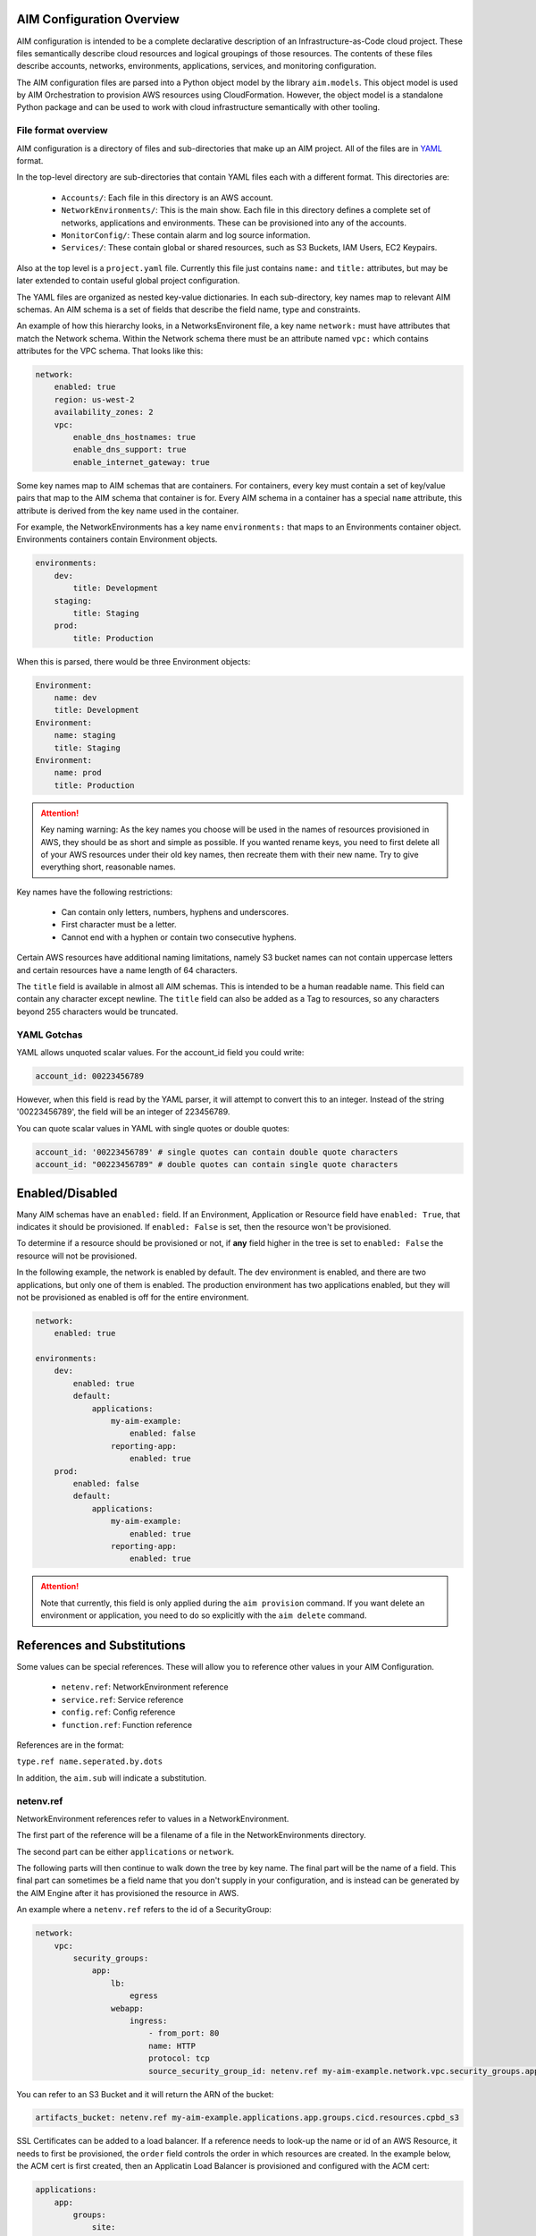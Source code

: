 
.. _aim-config:

AIM Configuration Overview
==========================

AIM configuration is intended to be a complete declarative description of an Infrastructure-as-Code
cloud project. These files semantically describe cloud resources and logical groupings of those
resources. The contents of these files describe accounts, networks, environments, applications,
services, and monitoring configuration.

The AIM configuration files are parsed into a Python object model by the library
``aim.models``. This object model is used by AIM Orchestration to provision
AWS resources using CloudFormation. However, the object model is a standalone
Python package and can be used to work with cloud infrastructure semantically
with other tooling.


File format overview
--------------------

AIM configuration is a directory of files and sub-directories that
make up an AIM project. All of the files are in YAML_ format.

In the top-level directory are sub-directories that contain YAML
files each with a different format. This directories are:

  * ``Accounts/``: Each file in this directory is an AWS account.

  * ``NetworkEnvironments/``: This is the main show. Each file in this
    directory defines a complete set of networks, applications and environments.
    These can be provisioned into any of the accounts.

  * ``MonitorConfig/``: These contain alarm and log source information.

  * ``Services/``: These contain global or shared resources, such as
    S3 Buckets, IAM Users, EC2 Keypairs.

Also at the top level is a ``project.yaml`` file. Currently this file just
contains ``name:`` and ``title:`` attributes, but may be later extended to
contain useful global project configuration.

The YAML files are organized as nested key-value dictionaries. In each sub-directory,
key names map to relevant AIM schemas. An AIM schema is a set of fields that describe
the field name, type and constraints.

An example of how this hierarchy looks, in a NetworksEnvironent file, a key name ``network:``
must have attributes that match the Network schema. Within the Network schema there must be
an attribute named ``vpc:`` which contains attributes for the VPC schema. That looks like this:

.. code-block:: yaml

    network:
        enabled: true
        region: us-west-2
        availability_zones: 2
        vpc:
            enable_dns_hostnames: true
            enable_dns_support: true
            enable_internet_gateway: true

Some key names map to AIM schemas that are containers. For containers, every key must contain
a set of key/value pairs that map to the AIM schema that container is for.
Every AIM schema in a container has a special ``name`` attribute, this attribute is derived
from the key name used in the container.

For example, the NetworkEnvironments has a key name ``environments:`` that maps
to an Environments container object. Environments containers contain Environment objects.

.. code-block:: yaml

    environments:
        dev:
            title: Development
        staging:
            title: Staging
        prod:
            title: Production

When this is parsed, there would be three Environment objects:

.. code-block:: text

    Environment:
        name: dev
        title: Development
    Environment:
        name: staging
        title: Staging
    Environment:
        name: prod
        title: Production

.. Attention:: Key naming warning: As the key names you choose will be used in the names of
    resources provisioned in AWS, they should be as short and simple as possible. If you wanted
    rename keys, you need to first delete all of your AWS resources under their old key names,
    then recreate them with their new name. Try to give everything short, reasonable names.

Key names have the following restrictions:

  * Can contain only letters, numbers, hyphens and underscores.

  * First character must be a letter.

  * Cannot end with a hyphen or contain two consecutive hyphens.

Certain AWS resources have additional naming limitations, namely S3 bucket names
can not contain uppercase letters and certain resources have a name length of 64 characters.

The ``title`` field is available in almost all AIM schemas. This is intended to be
a human readable name. This field can contain any character except newline.
The ``title`` field can also be added as a Tag to resources, so any characters
beyond 255 characters would be truncated.


YAML Gotchas
------------

YAML allows unquoted scalar values. For the account_id field you could write:


.. code-block:: yaml

    account_id: 00223456789

However, when this field is read by the YAML parser, it will attempt to convert this to an integer.
Instead of the string '00223456789', the field will be an integer of 223456789.

You can quote scalar values in YAML with single quotes or double quotes:

.. code-block:: yaml

    account_id: '00223456789' # single quotes can contain double quote characters
    account_id: "00223456789" # double quotes can contain single quote characters

.. _YAML: https://docs.ansible.com/ansible/latest/reference_appendices/YAMLSyntax.html


Enabled/Disabled
================

Many AIM schemas have an ``enabled:`` field. If an Environment, Application or Resource field
have ``enabled: True``, that indicates it should be provisioned. If ``enabled: False`` is set,
then the resource won't be provisioned.

To determine if a resource should be provisioned or not, if **any** field higher in the tree
is set to ``enabled: False`` the resource will not be provisioned.

In the following example, the network is enabled by default. The dev environment is enabled,
and there are two applications, but only one of them is enabled. The production environment
has two applications enabled, but they will not be provisioned as enabled is off for the
entire environment.

.. code-block:: yaml

    network:
        enabled: true

    environments:
        dev:
            enabled: true
            default:
                applications:
                    my-aim-example:
                        enabled: false
                    reporting-app:
                        enabled: true
        prod:
            enabled: false
            default:
                applications:
                    my-aim-example:
                        enabled: true
                    reporting-app:
                        enabled: true

.. Attention:: Note that currently, this field is only applied during the ``aim provision`` command.
    If you want delete an environment or application, you need to do so explicitly with the ``aim delete`` command.

References and Substitutions
============================

Some values can be special references. These will allow you to reference other values in
your AIM Configuration.

 * ``netenv.ref``: NetworkEnvironment reference

 * ``service.ref``: Service reference

 * ``config.ref``: Config reference

 * ``function.ref``: Function reference

References are in the format:

``type.ref name.seperated.by.dots``

In addition, the ``aim.sub`` will indicate a substitution.

netenv.ref
----------

NetworkEnvironment references refer to values in a NetworkEnvironment.

The first part of the reference will be a filename of a file in the NetworkEnvironments directory.

The second part can be either ``applications`` or ``network``.

The following parts will then continue to walk down the tree by key name. The final part will
be the name of a field. This final part can sometimes be a field name that you don't supply
in your configuration, and is instead can be generated by the AIM Engine after it has provisioned
the resource in AWS.

An example where a ``netenv.ref`` refers to the id of a SecurityGroup:

.. code-block:: yaml

    network:
        vpc:
            security_groups:
                app:
                    lb:
                        egress
                    webapp:
                        ingress:
                            - from_port: 80
                            name: HTTP
                            protocol: tcp
                            source_security_group_id: netenv.ref my-aim-example.network.vpc.security_groups.app.lb.id

You can refer to an S3 Bucket and it will return the ARN of the bucket:

.. code-block:: yaml

    artifacts_bucket: netenv.ref my-aim-example.applications.app.groups.cicd.resources.cpbd_s3

SSL Certificates can be added to a load balancer. If a reference needs to look-up the name or id of an AWS
Resource, it needs to first be provisioned, the ``order`` field controls the order in which resources
are created. In the example below, the ACM cert is first created, then an Applicatin Load Balancer is provisioned
and configured with the ACM cert:

.. code-block:: yaml

    applications:
        app:
            groups:
                site:
                    cert:
                        type: ACM
                        order: 1
                        domain_name: example.com
                        subject_alternative_names:
                        - '*.example.com'
                    alb:
                        type: LBApplication
                        order: 2
                        listeners:
                            - port: 80
                                protocol: HTTP
                                redirect:
                                port: 443
                                protocol: HTTPS
                            - port: 443
                                protocol: HTTPS
                                ssl_certificates:
                                - netenv.ref my-aim-example.applications.app.groups.site.resources.cert.arn


service.ref
-----------

If you need to refer to a global resource created in the Services directory, use a ``service.ref``.

In the example below, the ``hosted_zone_id`` of a Route53 record is looked up.

.. code-block:: yaml

    # NetworkEnvironments/my-aim-example.yaml

    applications:
        app:
            groups:
                site:
                    alb:
                        dns:
                        - hosted_zone_id: service.ref route53.example.id

    # Services/Route53.yaml

    hosted_zones:
    example:
        enabled: true
        domain_name: example.com
        account: config.ref accounts.prod


config.ref
----------

If you want to refer to an AWS Account in the Accounts directory, use ``config.ref``.

These are useful to override in the environments section in a NetworkEnvironment file
to control which account and environment should be deployed to:

.. code-block:: yaml

    environments:
        dev:
            network:
                aws_account: config.ref accounts.dev

function.ref
------------

A reference dynamically resolved at runtime. Currently can only look-up AMI IDs.
Can be either ``aws.ec2.ami.latest.amazon-linux-2`` or ``aws.ec2.ami.latest.amazon-linux``.

.. code-block:: yaml

    web:
        type: ASG
        instance_ami: function.ref aws.ec2.ami.latest.amazon-linux-2

aim.sub
-------

Can be used to look-up a value and substitute the results into a templated string.


Accounts
========

AWS account information is kept in the ``Accounts/`` directory.
Each file in this directory will define one AWS account, the filename
will be the ``name`` of the account, with a .yml or .yaml extension.


Account
--------


.. _Account:

.. list-table::
    :widths: 15 8 4 12 15 30
    :header-rows: 1

    * - Field name
      - Type
      - Req?
      - Default
      - Constraints
      - Purpose
    * - account_id
      - String
      - .. fa:: check
      - None
      - Can only contain digits.
      - Account ID
    * - account_type
      - String
      - .. fa:: check
      - AWS
      - Supported types: 'AWS'
      - Account Type
    * - admin_delegate_role_name
      - String
      - .. fa:: check
      - 
      - 
      - Administrator delegate IAM Role name for the account
    * - admin_iam_users
      - Container of AdminIAMUser_ AIM schemas
      - .. fa:: times
      - None
      - 
      - Admin IAM Users
    * - is_master
      - Boolean
      - .. fa:: check
      - False
      - 
      - Boolean indicating if this a Master account
    * - organization_account_ids
      - List of Strings
      - .. fa:: times
      - []
      - Each string in the list must contain only digits.
      - A list of account ids to add to the Master account's AWS Organization
    * - region
      - String
      - .. fa:: check
      - us-west-2
      - Must be a valid AWS Region name
      - Region to install AWS Account specific resources
    * - root_email
      - String
      - .. fa:: check
      - None
      - Must be a valid email address.
      - The email address for the root user of this account
    * - title
      - String
      - .. fa:: times
      - 
      - 
      - Title



AdminIAMUser
-------------


.. _AdminIAMUser:

.. list-table::
    :widths: 15 8 4 12 15 30
    :header-rows: 1

    * - Field name
      - Type
      - Req?
      - Default
      - Constraints
      - Purpose
    * - enabled
      - Boolean
      - .. fa:: check
      - False
      - Could be deployed to AWS
      - Enabled
    * - username
      - String
      - .. fa:: check
      - 
      - 
      - IAM Username


NetworkEnvironments
===================

NetworkEnvironments are the center of the show. Each file in the
``NetworkEnvironments`` directory can contain information about
networks, applications and environments. These files define how
applications are deployed into networks, what kind of monitoring
and logging the applications have, and which environments they are in.

These files are hierarchical. They can nest many levels deep. At each
node in the hierarchy a different config type is required. At the top level
there must be three key names, ``network:``, ``applications:`` and ``environments:``.
The ``network:`` must contain a key/value pairs that match a NetworkEnvironment AIM schema.
The ``applications:`` and ``environments:`` are containers that hold Application
and Environment AIM schemas.

.. code-block:: yaml

    network:
        availability_zones: 2
        enabled: true
        region: us-west-2
        # more network YAML here ...

    applications:
        my-aim-app:
            managed_updates: true
            # more application YAML here ...
        reporting-app:
            managed_updates: false
            # more application YAML here ...

    environments:
        dev:
            title: Development Environment
            # more environment YAML here ...
        prod:
            title: Production Environment
            # more environment YAML here ...

The network and applications configuration is intended to describe a complete default configuration - this configuration
does not get direclty provisioned to the cloud though - think of it as templated configuration. Environments are where
cloud resources are declared to be provisioned. Environments stamp the default network configuration and declare it should
be provisioned into specific account. Applications are then named in Environments, to indicate that the default application
configuration should be copied into that environment's network.

In environments, any of the default configuration can be overridden. This could be used for running a smaller instance size
in the dev environment than the production environment, applying detailed monitoring metrics to a production environment,
or specifying a different git branch name for a CI/CD for each environment.

Network
=======

The network config type defines a complete logical network: VPCs, Subnets, Route Tables, Network Gateways. The applications
defined later in this file will be deployed into networks that are built from this network template.

Networks have the following hierarchy:

.. code-block:: yaml

    network:
        # general config here ...
        vpc:
            # VPC config here ...
            nat_gateway:
                # NAT gateways container
            vpn_gateway:
                # VPN gateways container
            private_hosted_zone:
                # private hosted zone config here ...
            security_groups:
                # security groups here ...

.. Attention:: SecurityGroups is a special two level container. The first key will match the name of an application defined
    in the ``applications:`` section. The second key must match the name of a resource defined in the application.
    In addition, a SecurityGroup has egress and ingress rules that are a list of rules.

    The following example has two SecurityGroups for the application named ``my-web-app``: ``lb`` which will apply to the load
    balancer and ``webapp`` which will apply to the web server AutoScalingGroup.

    .. code-block:: yaml

        network:
            vpc:
                security_groups:
                    my-web-app:
                        lb:
                            egress:
                                - cidr_ip: 0.0.0.0/0
                                  name: ANY
                                  protocol: "-1"
                            ingress:
                                - cidr_ip: 128.128.255.255/32
                                  from_port: 443
                                  name: HTTPS
                                  protocol: tcp
                                  to_port: 443
                                - cidr_ip: 128.128.255.255/32
                                  from_port: 80
                                  name: HTTP
                                  protocol: tcp
                                  to_port: 80
                        webapp:
                            egress:
                                - cidr_ip: 0.0.0.0/0
                                  name: ANY
                                  protocol: "-1"
                            ingress:
                                - from_port: 80
                                  name: HTTP
                                  protocol: tcp
                                  source_security_group_id: netenv.ref my-aim-example.network.vpc.security_groups.app.lb.id
                                  to_port: 80


Network
--------



|bars| Container where the keys are the ``name`` field.


.. _Network:

.. list-table::
    :widths: 15 8 4 12 15 30
    :header-rows: 1

    * - Field name
      - Type
      - Req?
      - Default
      - Constraints
      - Purpose
    * - availability_zones
      - Int
      - .. fa:: check
      - 0
      - 
      - Availability Zones
    * - aws_account
      - TextReference
      - .. fa:: check
      - None
      - 
      - AWS Account Reference
    * - enabled
      - Boolean
      - .. fa:: check
      - False
      - Could be deployed to AWS
      - Enabled
    * - title
      - String
      - .. fa:: times
      - 
      - 
      - Title
    * - vpc
      - VPC_ AIM schema
      - .. fa:: times
      - None
      - 
      - VPC



VPC
----


.. _VPC:

.. list-table::
    :widths: 15 8 4 12 15 30
    :header-rows: 1

    * - Field name
      - Type
      - Req?
      - Default
      - Constraints
      - Purpose
    * - cidr
      - String
      - .. fa:: check
      - 
      - 
      - CIDR
    * - enable_dns_hostnames
      - Boolean
      - .. fa:: check
      - False
      - 
      - Enable DNS Hostnames
    * - enable_dns_support
      - Boolean
      - .. fa:: check
      - False
      - 
      - Enable DNS Support
    * - enable_internet_gateway
      - Boolean
      - .. fa:: check
      - False
      - 
      - Internet Gateway
    * - nat_gateway
      - Container of NATGateway_ AIM schemas
      - .. fa:: check
      - {}
      - 
      - NAT Gateway
    * - private_hosted_zone
      - PrivateHostedZone_ AIM schema
      - .. fa:: check
      - None
      - 
      - Private hosted zone
    * - security_groups
      - Dict
      - .. fa:: check
      - {}
      - Two level deep dictionary: first key is Application name, second key is Resource name.
      - Security groups
    * - segments
      - Container of Segment_ AIM schemas
      - .. fa:: times
      - None
      - 
      - Segments
    * - vpn_gateway
      - Container of VPNGateway_ AIM schemas
      - .. fa:: check
      - {}
      - 
      - VPN Gateway



NATGateway
-----------



|bars| Container where the keys are the ``name`` field.


.. _NATGateway:

.. list-table::
    :widths: 15 8 4 12 15 30
    :header-rows: 1

    * - Field name
      - Type
      - Req?
      - Default
      - Constraints
      - Purpose
    * - availability_zone
      - Int
      - .. fa:: check
      - None
      - 
      - Availability Zone
    * - default_route_segments
      - List of Strings
      - .. fa:: check
      - []
      - 
      - Default Route Segments
    * - enabled
      - Boolean
      - .. fa:: check
      - False
      - Could be deployed to AWS
      - Enabled
    * - segment
      - String
      - .. fa:: check
      - public
      - 
      - Segment



VPNGateway
-----------



|bars| Container where the keys are the ``name`` field.


.. _VPNGateway:

.. list-table::
    :widths: 15 8 4 12 15 30
    :header-rows: 1

    * - Field name
      - Type
      - Req?
      - Default
      - Constraints
      - Purpose
    * - enabled
      - Boolean
      - .. fa:: check
      - False
      - Could be deployed to AWS
      - Enabled



PrivateHostedZone
------------------


.. _PrivateHostedZone:

.. list-table::
    :widths: 15 8 4 12 15 30
    :header-rows: 1

    * - Field name
      - Type
      - Req?
      - Default
      - Constraints
      - Purpose
    * - enabled
      - Boolean
      - .. fa:: check
      - False
      - Could be deployed to AWS
      - Enabled
    * - name
      - String
      - .. fa:: check
      - None
      - 
      - Hosted zone name



Segment
--------


.. _Segment:

.. list-table::
    :widths: 15 8 4 12 15 30
    :header-rows: 1

    * - Field name
      - Type
      - Req?
      - Default
      - Constraints
      - Purpose
    * - az1_cidr
      - String
      - .. fa:: check
      - 
      - 
      - Availability Zone 1 CIDR
    * - az2_cidr
      - String
      - .. fa:: check
      - 
      - 
      - Availability Zone 2 CIDR
    * - az3_cidr
      - String
      - .. fa:: check
      - 
      - 
      - Availability Zone 3 CIDR
    * - az4_cidr
      - String
      - .. fa:: check
      - 
      - 
      - Availability Zone 4 CIDR
    * - az5_cidr
      - String
      - .. fa:: check
      - 
      - 
      - Availability Zone 5 CIDR
    * - az6_cidr
      - String
      - .. fa:: check
      - 
      - 
      - Availability Zone 6 CIDR
    * - enabled
      - Boolean
      - .. fa:: check
      - False
      - Could be deployed to AWS
      - Enabled
    * - internet_access
      - Boolean
      - .. fa:: check
      - False
      - 
      - Internet Access



SecurityGroup
--------------


.. _SecurityGroup:

.. list-table::
    :widths: 15 8 4 12 15 30
    :header-rows: 1

    * - Field name
      - Type
      - Req?
      - Default
      - Constraints
      - Purpose
    * - egress
      - List of EgressRule_ AIM schemas
      - .. fa:: check
      - []
      - Every list item must be an EgressRule
      - Egress
    * - group_description
      - String
      - .. fa:: check
      - 
      - Up to 255 characters in length
      - Group description
    * - group_name
      - String
      - .. fa:: check
      - 
      - Up to 255 characters in length. Cannot start with sg-.
      - Group name
    * - ingress
      - List of IngressRule_ AIM schemas
      - .. fa:: check
      - []
      - Every list item must be an IngressRule
      - Ingress



EgressRule
-----------


.. _EgressRule:

.. list-table::
    :widths: 15 8 4 12 15 30
    :header-rows: 1

    * - Field name
      - Type
      - Req?
      - Default
      - Constraints
      - Purpose
    * - cidr_ip
      - String
      - .. fa:: check
      - 
      - A valid CIDR v4 block or an empty string
      - CIDR IP
    * - cidr_ip_v6
      - String
      - .. fa:: check
      - 
      - A valid CIDR v6 block or an empty string
      - CIDR IP v6
    * - description
      - String
      - .. fa:: check
      - 
      - Max 255 characters. Allowed characters are a-z, A-Z, 0-9, spaces, and ._-:/()#,@[]+=;{}!$*.
      - Description
    * - from_port
      - Int
      - .. fa:: check
      - -1
      - A value of -1 indicates all ICMP/ICMPv6 types. If you specify all ICMP/ICMPv6 types, you must specify all codes.
      - From port
    * - name
      - String
      - .. fa:: check
      - 
      - 
      - Name
    * - protocol
      - String
      - .. fa:: check
      - None
      - The IP protocol name (tcp, udp, icmp, icmpv6) or number.
      - IP Protocol
    * - source_security_group_id
      - TextReference
      - .. fa:: times
      - None
      - An AIM Reference to a SecurityGroup
      - Source Security Group
    * - to_port
      - Int
      - .. fa:: check
      - -1
      - A value of -1 indicates all ICMP/ICMPv6 types. If you specify all ICMP/ICMPv6 types, you must specify all codes.
      - To port



IngressRule
------------


.. _IngressRule:

.. list-table::
    :widths: 15 8 4 12 15 30
    :header-rows: 1

    * - Field name
      - Type
      - Req?
      - Default
      - Constraints
      - Purpose
    * - cidr_ip
      - String
      - .. fa:: check
      - 
      - A valid CIDR v4 block or an empty string
      - CIDR IP
    * - cidr_ip_v6
      - String
      - .. fa:: check
      - 
      - A valid CIDR v6 block or an empty string
      - CIDR IP v6
    * - description
      - String
      - .. fa:: check
      - 
      - Max 255 characters. Allowed characters are a-z, A-Z, 0-9, spaces, and ._-:/()#,@[]+=;{}!$*.
      - Description
    * - from_port
      - Int
      - .. fa:: check
      - -1
      - A value of -1 indicates all ICMP/ICMPv6 types. If you specify all ICMP/ICMPv6 types, you must specify all codes.
      - From port
    * - name
      - String
      - .. fa:: check
      - 
      - 
      - Name
    * - protocol
      - String
      - .. fa:: check
      - None
      - The IP protocol name (tcp, udp, icmp, icmpv6) or number.
      - IP Protocol
    * - source_security_group_id
      - TextReference
      - .. fa:: times
      - None
      - An AIM Reference to a SecurityGroup
      - Source Security Group
    * - to_port
      - Int
      - .. fa:: check
      - -1
      - A value of -1 indicates all ICMP/ICMPv6 types. If you specify all ICMP/ICMPv6 types, you must specify all codes.
      - To port


Applications
============

Applications define a collection of AWS resources that work together to support a workload.

Applications specify the sets of AWS resources needed for an application workload.
Applications contain a mandatory ``groups:`` field which is container of ResrouceGroup objects.
Every AWS resource for an application must be contained in a ResourceGroup with a unique name, and every
ResourceGroup has a Resources container where each Resource is given a unique name.

.. Attention:: ResourceGroups and individual Resources both have an ``order`` field. When resources are
    created, they will be created based on the value of these ``order`` fields. First, the ResrouceGroup
    order is followed. The lowest order for a ResourceGroup will indicate that all those resources
    need to be created first, and then each Resource within a group will be created based on the order
    it is given.

In the example below, the ``groups:`` contain keys named ``cicd``, ``website`` and ``bastion``.
In turn, each ResourceGroup contains ``resources:`` with names such as ``cpbd``, ``cert`` and ``alb``.

.. code-block:: yaml

    applications:
        my-aim-app:
            enabled: true
            groups:
                cicd:
                    type: Deployment
                    resources:
                        cpbd:
                            # CodePipeline and CodeBuild CI/CD
                            type: CodePipeBuildDeploy
                            # configuration goes here ...
                website:
                    type: Application
                    resources:
                        cert:
                            type: ACM
                            # configuration goes here ...
                        alb:
                            # Application Load Balancer (ALB)
                            type: LBApplication
                            # configuration goes here ...
                        webapp:
                            # AutoScalingGroup (ASG) of web server instances
                            type: ASG
                            # configuration goes here ...
                bastion:
                    type: Bastion
                    resources:
                        instance:
                            # AutoScalingGroup (ASG) with only 1 instance (self-healing ASG)
                            type: ASG
                            # configuration goes here ...


Application
------------


.. _Application:

.. list-table::
    :widths: 15 8 4 12 15 30
    :header-rows: 1

    * - Field name
      - Type
      - Req?
      - Default
      - Constraints
      - Purpose
    * - enabled
      - Boolean
      - .. fa:: check
      - False
      - Could be deployed to AWS
      - Enabled
    * - groups
      - Container of ResourceGroups_ AIM schemas
      - .. fa:: check
      - None
      - 
      - 
    * - managed_updates
      - Boolean
      - .. fa:: check
      - False
      - 
      - Managed Updates
    * - title
      - String
      - .. fa:: times
      - 
      - 
      - Title



ResourceGroups
---------------



|bars| Container where the keys are the ``name`` field.


.. _ResourceGroups:

.. list-table::
    :widths: 15 8 4 12 15 30
    :header-rows: 1

    * - Field name
      - Type
      - Req?
      - Default
      - Constraints
      - Purpose
    * - title
      - String
      - .. fa:: times
      - 
      - 
      - Title



ResourceGroup
--------------



|bars| Container where the keys are the ``name`` field.


.. _ResourceGroup:

.. list-table::
    :widths: 15 8 4 12 15 30
    :header-rows: 1

    * - Field name
      - Type
      - Req?
      - Default
      - Constraints
      - Purpose
    * - order
      - Int
      - .. fa:: check
      - None
      - 
      - The order in which the group will be deployed
    * - resources
      - Container of Resources_ AIM schemas
      - .. fa:: check
      - None
      - 
      - 
    * - title
      - String
      - .. fa:: check
      - 
      - 
      - Title
    * - type
      - String
      - .. fa:: check
      - None
      - 
      - Type



Resources
----------



|bars| Container where the keys are the ``name`` field.


.. _Resources:

.. list-table::
    :widths: 15 8 4 12 15 30
    :header-rows: 1

    * - Field name
      - Type
      - Req?
      - Default
      - Constraints
      - Purpose
    * - title
      - String
      - .. fa:: times
      - 
      - 
      - Title



Resource
---------


.. _Resource:

.. list-table::
    :widths: 15 8 4 12 15 30
    :header-rows: 1

    * - Field name
      - Type
      - Req?
      - Default
      - Constraints
      - Purpose
    * - enabled
      - Boolean
      - .. fa:: check
      - False
      - Could be deployed to AWS
      - Enabled
    * - order
      - Int
      - .. fa:: times
      - 0
      - 
      - The order in which the resource will be deployed
    * - resource_name
      - String
      - .. fa:: check
      - None
      - 
      - AWS Resource Name
    * - title
      - String
      - .. fa:: times
      - 
      - 
      - Title
    * - type
      - String
      - .. fa:: check
      - None
      - A valid AWS Resource type: ASG, LBApplication, etc.
      - Type of Resources



Environments
============

Environments define how actual AWS resources should be provisioned.
As Environments copy all of the defaults from ``network`` and ``applications`` config,
they can define complex cloud deployments very succinctly.

The top level environments are simply a name and a title. They are logical
groups of actual environments.

.. code-block:: yaml

    environments:

        dev:
            title: Development

        staging:
            title: Staging and QA

        prod:
            title: Production


Environments contain EnvironmentRegions. The name of an EnvironmentRegion must match
a valid AWS region name. The special ``default`` name is also available, which can be used to
override config for a whole environment, regardless of region.

The following example enables the applications named ``marketing-app`` and
``sales-app`` into all dev environments by default. In ``us-west-2`` this is
overridden and only the ``sales-app`` would be deployed there.

.. code-block:: yaml

    environments:

        dev:
            title: Development
            default:
                applications:
                    marketing-app:
                        enabled: true
                    sales-app:
                        enabled: true
            us-west-2:
                applications:
                    marketing-app:
                        enabled: false
            ca-central-1:
                enabled: true


Environment
------------



|bars| Container where the keys are the ``name`` field.


.. _Environment:

.. list-table::
    :widths: 15 8 4 12 15 30
    :header-rows: 1

    * - Field name
      - Type
      - Req?
      - Default
      - Constraints
      - Purpose
    * - title
      - String
      - .. fa:: times
      - 
      - 
      - Title



EnvironmentDefault
-------------------



|bars| Container where the keys are the ``name`` field.


.. _EnvironmentDefault:

.. list-table::
    :widths: 15 8 4 12 15 30
    :header-rows: 1

    * - Field name
      - Type
      - Req?
      - Default
      - Constraints
      - Purpose
    * - title
      - String
      - .. fa:: times
      - 
      - 
      - Title



EnvironmentRegion
------------------



|bars| Container where the keys are the ``name`` field.


.. _EnvironmentRegion:

.. list-table::
    :widths: 15 8 4 12 15 30
    :header-rows: 1

    * - Field name
      - Type
      - Req?
      - Default
      - Constraints
      - Purpose
    * - enabled
      - Boolean
      - .. fa:: check
      - False
      - Could be deployed to AWS
      - Enabled
    * - title
      - String
      - .. fa:: times
      - 
      - 
      - Title


Services
========

Services need to be documented.

MonitorConfig
=============

This directory can contain two files: ``alarmsets.yaml`` and ``logsets.yaml``. These files
contain CloudWatch Alarm and CloudWatch Agent Log Source configuration. These alarms and log sources
are grouped into named sets, and sets of alarms and logs can be applied to resources.

Currently only support for CloudWatch, but it is intended in the future to support other alarm and log sets.

AlarmSets are first named by AWS Resource Type, then by the name of the AlarmSet. Each name in an AlarmSet is
an Alarm.


.. code-block:: yaml

    # AutoScalingGroup alarms
    ASG:
        launch-health:
            GroupPendingInstances-Low:
                # alarm config here ...
            GroupPendingInstances-Critical:
                # alarm config here ...

    # Application LoadBalancer alarms
    LBApplication:
        instance-health:
            HealthyHostCount-Critical:
                # alarm config here ...
        response-latency:
            TargetResponseTimeP95-Low:
                # alarm config here ...
            HTTPCode_Target_4XX_Count-Low:
                # alarm config here ...


CloudWatchAlarm
----------------


.. _CloudWatchAlarm:

.. list-table::
    :widths: 15 8 4 12 15 30
    :header-rows: 1

    * - Field name
      - Type
      - Req?
      - Default
      - Constraints
      - Purpose
    * - classification
      - String
      - .. fa:: check
      - None
      - Must be one of: 'performance', 'security' or 'health'
      - Classification
    * - comparison_operator
      - String
      - .. fa:: check
      - None
      - Must be one of: 'GreaterThanThreshold','GreaterThanOrEqualToThreshold', 'LessThanThreshold', 'LessThanOrEqualToThreshold'
      - Comparison operator
    * - enabled
      - Boolean
      - .. fa:: check
      - False
      - Could be deployed to AWS
      - Enabled
    * - evaluate_low_sample_count_percentile
      - String
      - .. fa:: check
      - None
      - 
      - Evaluate low sample count percentile
    * - evaluation_periods
      - Int
      - .. fa:: check
      - None
      - 
      - Evaluation periods
    * - extended_statistic
      - String
      - .. fa:: check
      - None
      - 
      - Extended statistic
    * - metric_name
      - String
      - .. fa:: check
      - None
      - 
      - Metric name
    * - name
      - String
      - .. fa:: check
      - 
      - 
      - Name
    * - period
      - Int
      - .. fa:: check
      - None
      - Must be one of: 10, 30, 60, 300, 900, 3600, 21600, 90000
      - Period in seconds
    * - severity
      - String
      - .. fa:: check
      - low
      - Must be one of: 'low', 'critical'
      - Severity
    * - statistic
      - String
      - .. fa:: check
      - None
      - 
      - Statistic
    * - threshold
      - Float
      - .. fa:: check
      - None
      - 
      - Threshold
    * - treat_missing_data
      - String
      - .. fa:: check
      - None
      - 
      - Treat missing data



CWAgentLogSource
-----------------


.. _CWAgentLogSource:

.. list-table::
    :widths: 15 8 4 12 15 30
    :header-rows: 1

    * - Field name
      - Type
      - Req?
      - Default
      - Constraints
      - Purpose
    * - encoding
      - String
      - .. fa:: check
      - utf-8
      - 
      - Encoding
    * - log_group_name
      - String
      - .. fa:: check
      - 
      - CloudWatch Log Group name
      - Log group name
    * - log_stream_name
      - String
      - .. fa:: check
      - 
      - CloudWatch Log Stream name
      - Log stream name
    * - multi_line_start_pattern
      - String
      - .. fa:: check
      - 
      - 
      - Multi-line start pattern
    * - name
      - String
      - .. fa:: check
      - 
      - 
      - Name
    * - path
      - String
      - .. fa:: check
      - 
      - Must be a valid filesystem path expression. Wildcard * is allowed.
      - Path
    * - timestamp_format
      - String
      - .. fa:: check
      - 
      - 
      - Timestamp format
    * - timezone
      - String
      - .. fa:: check
      - Local
      - Must be one of: 'Local', 'UTC'
      - Timezone


